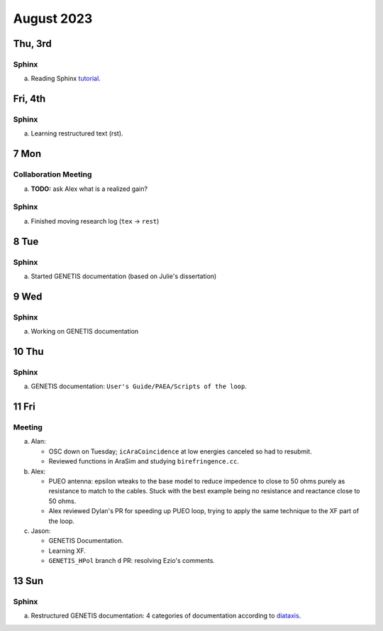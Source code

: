 August 2023
===========

Thu, 3rd
--------
Sphinx
^^^^^^

a.  Reading Sphinx `tutorial <https://www.sphinx-doc.org/en/master/>`_.


..  _fri230804:

Fri, 4th
--------
Sphinx
^^^^^^

a.  Learning restructured text (rst).



7 Mon
-----
Collaboration Meeting
^^^^^^^^^^^^^^^^^^^^^
a.  **TODO:** ask Alex what is a realized gain?


Sphinx
^^^^^^
a.  Finished moving research log (``tex`` -> ``rest``)



8 Tue
-----
Sphinx
^^^^^^
a.  Started GENETIS documentation (based on Julie's dissertation)



9 Wed
-----
Sphinx
^^^^^^
a.  Working on GENETIS documentation



10 Thu
------
Sphinx
^^^^^^
a.  GENETIS documentation: ``User's Guide/PAEA/Scripts of the loop``.

..  todo::

    *   Setup Vercel for genetis doc and send to D'Elle
    *   Finish watching XF video
    *   Start looking into XF PEC script
    *   Ezio's comment (``GENETIS_HPol`` PR's)



11 Fri
------

Meeting
^^^^^^^
a.  Alan: 
    
    *   OSC down on Tuesday; ``icAraCoincidence`` at low energies canceled so
        had to resubmit.
    *   Reviewed functions in AraSim and studying ``birefringence.cc``.

b.  Alex:

    *   PUEO antenna: epsilon wteaks to the base model to reduce impedence to
        close to 50 ohms purely as resistance to match to the cables. 
        Stuck with the best example being no resistance and reactance close to
        50 ohms.
    *   Alex reviewed Dylan's PR for speeding up PUEO loop, trying to apply the
        same technique to the XF part of the loop.

c.  Jason:

    *   GENETIS Documentation.
    *   Learning XF.
    *   ``GENETIS_HPol`` branch ``d`` PR: resolving Ezio's comments.



13 Sun
------
Sphinx
^^^^^^
a.  Restructured GENETIS documentation: 4 categories of documentation
    according to `diataxis <https://diataxis.fr/>`_.